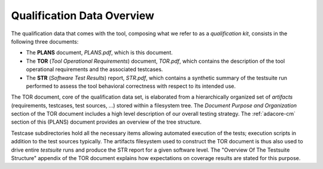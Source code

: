 .. _qualification-data:

Qualification Data Overview
===========================

The qualification data that comes with the tool, composing what we refer to as
a *qualification kit*, consists in the following three documents:

* The **PLANS** document, *PLANS.pdf*, which is this document.
* The **TOR** (*Tool Operational Requirements*) document, *TOR.pdf*, which
  contains the description of the tool operational requirements and
  the associated testcases.
* The **STR** (*Software Test Results*) report, *STR.pdf*, which contains a
  synthetic summary of the testsuite run performed to assess the tool
  behavioral correctness with respect to its intended use.

The TOR document, core of the qualification data set, is elaborated from a
hierarchically organized set of *artifacts* (requirements, testcases, test
sources, ...) stored within a filesystem tree. The *Document Purpose and
Organization* section of the TOR document includes a high level description of
our overall testing strategy. The :ref:`adacore-cm` section of this (PLANS)
document provides an overview of the tree structure.

Testcase subdirectories hold all the necessary items allowing automated
execution of the tests; execution scripts in addition to the test sources
typically. The artifacts filesystem used to construct the TOR document is thus
also used to drive entire *testsuite* runs and produce the STR report for a
given software level. The "Overview Of The Testsuite Structure" appendix of
the TOR document explains how expectations on coverage results are stated for
this purpose.
